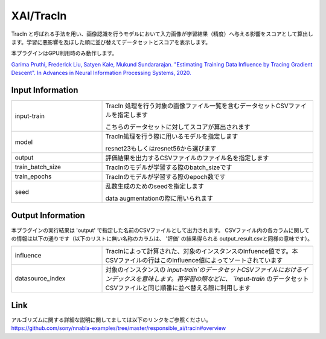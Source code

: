 XAI/TracIn
~~~~~~~~~~

TracIn と呼ばれる手法を用い、画像認識を行うモデルにおいて入力画像が学習結果（精度）へ与える影響をスコアとして算出します。学習に悪影響を及ぼした順に並び替えてデータセットとスコアを表示します。

本プラグインはGPU利用時のみ動作します。

`Garima Pruthi, Frederick Liu, Satyen Kale, Mukund Sundararajan. "Estimating Training Data Influence by Tracing Gradient Descent". In Advances in Neural Information Processing Systems, 2020. <https://papers.nips.cc/paper/2020/file/e6385d39ec9394f2f3a354d9d2b88eec-Paper.pdf>`_


Input Information
===================

.. list-table::
   :widths: 30 70
   :class: longtable

   * - input-train
     -
        TracIn 処理を行う対象の画像ファイル一覧を含むデータセットCSVファイルを指定します
        
        こちらのデータセットに対してスコアが算出されます

   * - model
     -
        TracIn処理を行う際に用いるモデルを指定します
        
        resnet23もしくはresnet56から選びます

   * - output
     - 評価結果を出力するCSVファイルのファイル名を指定します

   * - train_batch_size
     - TracInのモデルが学習する際のbatch_sizeです

   * - train_epochs
     - TracInのモデルが学習する際のepoch数です

   * - seed
     -
        乱数生成のためのseedを指定します
        
        data augmentationの際に用いられます
        

Output Information
===================

本プラグインの実行結果は 'output' で指定した名前のCSVファイルとして出力されます。
CSVファイル内の各カラムに関しての情報は以下の通りです（以下のリストに無い名称のカラムは、 '評価' の結果得られる output_result.csvと同様の意味です）。

.. list-table::
   :widths: 30 70
   :class: longtable

   * - influence
     - TracInによって計算された、対象のインスタンスのInfuence値です。本CSVファイルの行はこのInfluence値によってソートされています

   * - datasource_index
     - 対象のインスタンスの `input-train`のデータセットCSVファイルにおけるインデックスを意味します。再学習の際などに、 `input-train` のデータセットCSVファイルと同じ順番に並べ替える際に利用します

Link
========
| アルゴリズムに関する詳細な説明に関してましては以下のリンクをご参照ください。
| https://github.com/sony/nnabla-examples/tree/master/responsible_ai/tracin#overview


